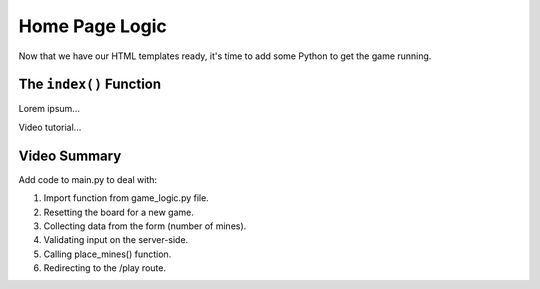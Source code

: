 Home Page Logic
===============

Now that we have our HTML templates ready, it's time to add some Python to get
the game running.

The ``index()`` Function
------------------------

Lorem ipsum...

Video tutorial...

Video Summary
-------------

Add code to main.py to deal with:

#. Import function from game_logic.py file.
#. Resetting the board for a new game.
#. Collecting data from the form (number of mines).
#. Validating input on the server-side.
#. Calling place_mines() function.
#. Redirecting to the /play route.
